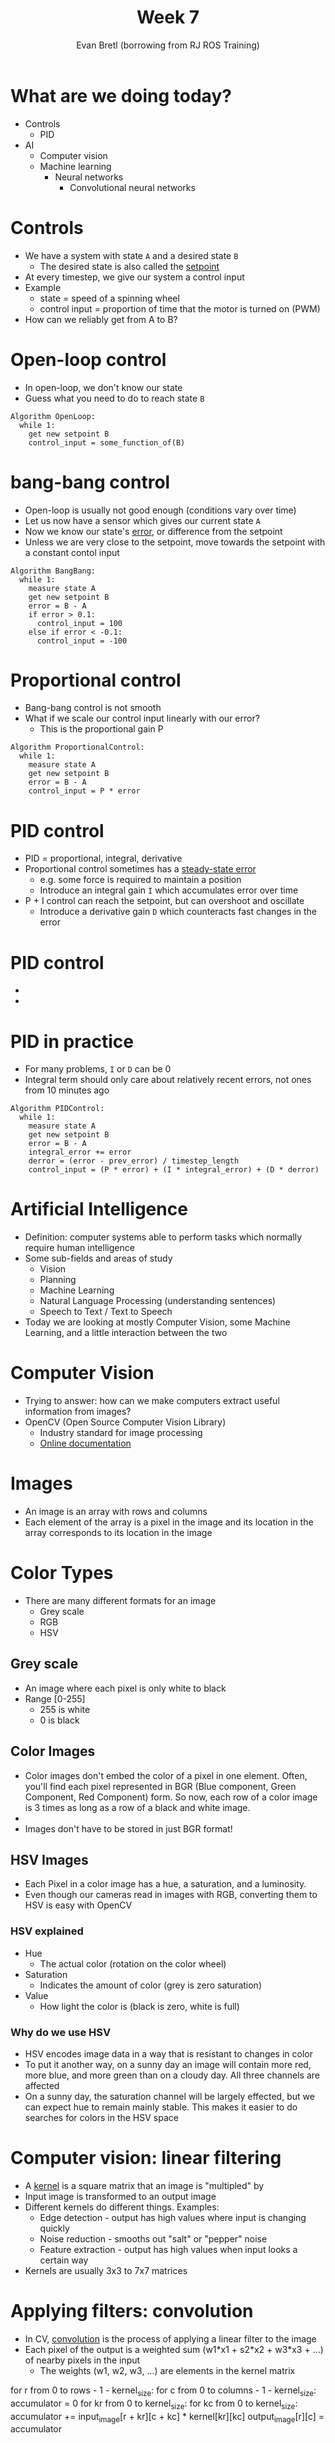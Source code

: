 #+TITLE: Week 7
#+AUTHOR: Evan Bretl (borrowing from RJ ROS Training)
#+EMAIL: ebretl3@gatech.edu

* What are we doing today?
- Controls
  - PID
- AI
  - Computer vision
  - Machine learning
    - Neural networks
      - Convolutional neural networks

* Controls
- We have a system with state =A= and a desired state =B=
  - The desired state is also called the _setpoint_
- At every timestep, we give our system a control input
- Example
  - state = speed of a spinning wheel
  - control input = proportion of time that the motor is turned on (PWM)
- How can we reliably get from A to B?

* Open-loop control
- In open-loop, we don't know our state
- Guess what you need to do to reach state =B=
#+BEGIN_SRC
Algorithm OpenLoop:
  while 1:
    get new setpoint B
    control_input = some_function_of(B)
#+END_SRC

* bang-bang control
- Open-loop is usually not good enough (conditions vary over time)
- Let us now have a sensor which gives our current state =A=
- Now we know our state's _error_, or difference from the setpoint
- Unless we are very close to the setpoint, move towards the setpoint with a constant contol input
#+BEGIN_SRC
Algorithm BangBang:
  while 1:
    measure state A
    get new setpoint B
    error = B - A
    if error > 0.1:
      control_input = 100
    else if error < -0.1:
      control_input = -100
#+END_SRC

* Proportional control
- Bang-bang control is not smooth
- What if we scale our control input linearly with our error?
  - This is the proportional gain P
#+BEGIN_SRC
Algorithm ProportionalControl:
  while 1:
    measure state A
    get new setpoint B
    error = B - A
    control_input = P * error
#+END_SRC

* PID control
- PID = proportional, integral, derivative
- Proportional control sometimes has a _steady-state error_
  - e.g. some force is required to maintain a position
  - Introduce an integral gain =I= which accumulates error over time
- P + I control can reach the setpoint, but can overshoot and oscillate
  - Introduce a derivative gain =D= which counteracts fast changes in the error

* PID control
- [[https://www.researchgate.net/profile/Vishnu_Divakar/publication/281746636/figure/fig4/AS:284649973665803@1444877250888/Figure-5-PID-Equation.png]]
- [[https://upload.wikimedia.org/wikipedia/commons/3/33/PID_Compensation_Animated.gif]]

* PID in practice
- For many problems, =I= or =D= can be 0
- Integral term should only care about relatively recent errors, not ones from 10 minutes ago

#+BEGIN_SRC
Algorithm PIDControl:
  while 1:
    measure state A
    get new setpoint B
    error = B - A
    integral_error += error
    derror = (error - prev_error) / timestep_length
    control_input = (P * error) + (I * integral_error) + (D * derror)
#+END_SRC

* Artificial Intelligence
- Definition: computer systems able to perform tasks which normally require human intelligence
- Some sub-fields and areas of study
  - Vision
  - Planning
  - Machine Learning
  - Natural Language Processing (understanding sentences)
  - Speech to Text / Text to Speech
- Today we are looking at mostly Computer Vision, some Machine Learning, and a little interaction between the two

* Computer Vision
- Trying to answer: how can we make computers extract useful information from images?
- OpenCV (Open Source Computer Vision Library)
  - Industry standard for image processing
  - [[https://docs.opencv.org/3.4.3/d9/df8/tutorial_root.html][Online documentation]]

* Images
- An image is an array with rows and columns
- Each element of the array is a pixel in the image and its location in the array corresponds to its location in the image

* Color Types
- There are many different formats for an image
  - Grey scale
  - RGB
  - HSV

** Grey scale
- An image where each pixel is only white to black
- Range [0-255]
  - 255 is white
  - 0 is black

** Color Images
- Color images don't embed the color of a pixel in one element. Often, you'll
  find each pixel represented in BGR (Blue component, Green Component, Red
  Component) form. So now, each row of a color image is 3 times as long as a
  row of a black and white image.
- [[https://i.imgur.com/QlokNTv.png]]
- Images don't have to be stored in just BGR format!

** HSV Images
- Each Pixel in a color image has a hue, a saturation, and a luminosity.
- Even though our cameras read in images with RGB, converting them to HSV is
  easy with OpenCV
[[https://image.slidesharecdn.com/01presentationhuehistograms-150707215651-lva1-app6892/95/about-perception-and-hue-histograms-in-hsv-space-5-638.jpg]]

*** HSV explained
- Hue
  - The actual color (rotation on the color wheel)
- Saturation
  - Indicates the amount of color (grey is zero saturation)
- Value
  - How light the color is (black is zero, white is full)
#+ATTR_HTML: :width 30%
[[file:https://www.nmt.edu/tcc/help/pubs/colortheory/img/cone.png]]

*** Why do we use HSV
- HSV encodes image data in a way that is resistant to changes in color
- To put it another way, on a sunny day an image will contain more red, more
  blue, and more green than on a cloudy day. All three channels are affected
- On a sunny day, the saturation channel will be largely effected, but we can
  expect hue to remain mainly stable. This makes it easier to do searches for
  colors in the HSV space

* Computer vision: linear filtering
- A _kernel_ is a square matrix that an image is "multipled" by
- Input image is transformed to an output image
- Different kernels do different things. Examples:
  - Edge detection - output has high values where input is changing quickly
  - Noise reduction - smooths out "salt" or "pepper" noise
  - Feature extraction - output has high values when input looks a certain way
- Kernels are usually 3x3 to 7x7 matrices

* Applying filters: convolution
- In CV, _convolution_ is the process of applying a linear filter to the image
- Each pixel of the output is a weighted sum (w1*x1 + s2*x2 + w3*x3 + ...) of nearby pixels in the input
  - The weights (w1, w2, w3, ...) are elements in the kernel matrix
#+ATTR_HTML: :width 40%
[[https://www.cc.gatech.edu/~san37/img/dl/conv.gif]]

#+BEGIN_NOTES
for r from 0 to rows - 1 - kernel_size:
  for c from 0 to columns - 1 - kernel_size:
    accumulator = 0
    for kr from 0 to kernel_size:
      for kc from 0 to kernel_size:
        accumulator += input_image[r + kr][c + kc] * kernel[kr][kc]
    output_image[r][c] = accumulator
#+END_NOTES

** Identity
- Returns the original image
#+attr_latex: :mode math :environment matrix
| 0 | 0 | 0 |
| 0 | 1 | 0 |
| 0 | 0 | 0 |
[[file:https://i.imgur.com/YWH6NPC.png]]

** Blur
- used to reduce noise
#+attr_latex: :mode math :environment matrix
| 1/9 | 1/9 | 1/9 |
| 1/9 | 1/9 | 1/9 |
| 1/9 | 1/9 | 1/9 |
[[file:https://i.imgur.com/ogsHVT9.png]]

*** Gaussian blur
#+attr_latex: :mode math :environment matrix
| 1/16 | 1/8 | 1/16 |
| 1/8  | 1/4 | 1/8  |
| 1/16 | 1/8 | 1/16 |
[[file:https://i.imgur.com/l3lahuH.png]]

*** Gaussian blur larger
#+attr_latex: :mode math :environment matrix
| 1/256 | 1/64 | 3/128 | 1/64 | 1/256 |
| 1/64  | 1/16 | 3/32  | 1/16 | 1/64  |
| 3/128 | 3/32 | 9/64  | 3/32 | 3/128 |
| 1/64  | 1/16 | 3/32  | 1/16 | 1/64  |
| 1/256 | 1/64 | 3/128 | 1/64 | 1/256 |

** Edge Detection
- Gradients in images
  - Derivative (rate at which color is changing) in x and y directions
- Good to blur before using edge detection

*** Sobel
- Gradient calculation
  - First derivative in x and y directions
- Edge detection
- Uses two kernels and combines the results

*** Right Sobel
#+attr_latex: :mode math :environment matrix
| -1 | 0 | 1 |
| -2 | 0 | 2 |
| -1 | 0 | 1 |
[[file:https://i.imgur.com/n70YDco.png]]

*** Top Sobel
#+attr_latex: :mode math :environment matrix
|  1 |  2 |  1 |
|  0 |  0 |  0 |
| -1 | -2 | -1 |
[[file:https://i.imgur.com/0ag5YRp.png]]

*** Combination
[[file:https://i.imgur.com/zOUwHgY.png]]

*** Blurred Sobel
[[file:https://i.imgur.com/LapsYpb.png]]

*** Laplacian
#+attr_latex: :mode math :environment matrix
| 0 |  1 | 0 |
| 1 | -4 | 1 |
| 0 |  1 | 0 |
[[file:https://i.imgur.com/3nHT9Uz.png]]

*** Blurred Laplacian
[[file:https://i.imgur.com/1lRPNTa.png]]

* Canny Edge
- There are more advanced edge detection techniques, like Canny
- You can read about them on your own time
[[file:http://opencv-python-tutroals.readthedocs.io/en/latest/py_tutorials/py_imgproc/py_canny/py_canny.html][Canny Edge]]

* Hough Lines
- How to find lines in an image
- Step 1: compute edge detection for the image
- Step 2: Express a bunch of lines in (r, theta) polar format where r is the distance from pixel (0,0) and theta is the rotation of the line
- Step 3: (Voting) The best line is the (r, theta) which overlaps the most with the edge detection
[[file:https://docs.opencv.org/3.0-beta/doc/py_tutorials/py_imgproc/py_houghlines/py_houghlines.html][Hough Lines]]

** Hough Circles
- You can use a very similar strategy to find circles
  - [[file:https://docs.opencv.org/3.0-beta/doc/py_tutorials/py_imgproc/py_houghcircles/py_houghcircles.html][Hough Circles]]
- You could use this method for any shape, but it's most useful when you can specify the shape with only a few parameters (e.g. r and theta for lines)

* Machine Learning
- How can we get algorithms to improve themselves over time?
- Data driven
  - Define a model which can be configured in many different ways
  - Programmer specifies an optimization procedure
  - Model can then be "fit to" or "trained on" the data

* Types of ML
- Supervised learning (what we are talking about today)
  - Model predicts outputs based on inputs
  - Every "example" in the data has an input and a "label" which is what we want the model to output
- Reinforcement learning
  - Model tries to optimize its strategy at a task (maximize a reward function)
  - Data is generated via observation of the learning environment
- Unsupervised learning
  - Finding clusters and other patterns in unlabeled or poorly labeled data

* Supervised learning
- The goal is to fit a model to the training data set such that the model is useful for data which is not in the training set
  - This is called _generalization_
- Linear vs. nonlinear problems
  - [[https://leonardoaraujosantos.gitbooks.io/artificial-inteligence/content/more_images/linear_vs_nonlinear_problems.png]]

* Decision Tree Learning
- A decision tree is one way for computers to make decisions
  - Network of true/false comparisons on the input data
  - Basically playing "20 Questions" with your data
- Example: predicting if an individual on board the Titanic would have survived
  - sibsp = siblings present. ML cares about correllation, not causation
  - [[https://upload.wikimedia.org/wikipedia/commons/f/f3/CART_tree_titanic_survivors.png]]

* Decision Tree Learning
- Considerations for training
  - Maximize information gain: try to use conditions that are true around 50% of the time
  - Overfitting: keep the tree small and general so that it works with examples that aren't in the training data
    - e.g. In the Titanic prediction example, don't use people's names in your decision tree

* Logistic Regression
- Consider an input which is a vector (1-dimensional array) of numbers
- We want to learn how to guess the probability that something is true (e.g. surviving Titanic)
- Idea
  - 1. Take a linear combination (sum with weights) of the input elements and add a constant offset
  - 2. Pass this result into the sigmoid function
#+ATTR_HTML: :width 30%
[[https://i.imgur.com/KBfvHRI.png]]

* Logistic Regression
- The logistic regression model has N+1 parameters (weights in the linear combination) where N is the number of elements in the input vector. The +1 is the offset or bias
- Training (gradient descent)
  - Step 1: compute how far away the model is from being correct on all the training data (this is called the _loss_)
  - Step 2: for each parameter, add a tiny bit to it and recompute the loss. This gives you the derivative of the loss with respect to that parameter
  - Step 3: change each parameter up or down in proportion to that derivative

* SVM
- Support Vector Machine
- Kind of like logistic regression, but has more linear algebra theory
- Logistic regression is "linear" (because all our parameters are part of a linear combination), while SVM can do nonlinear problems
- You can read [[https://medium.com/machine-learning-101/chapter-2-svm-support-vector-machine-theory-f0812effc72][this article]] for a gentle introduction
- Wikipedia has a less gentle introduction to the topic

* Neural networks
- You can think of a logistic regression model like a neuron in the brain
  - Many receptors for its inputs
  - The effect of multiple receptors is additive
  - The neuron's output is activated if the input is above a certain threshold
    - This threshold is represented by the constant offset
    - The activation is represented by the sigmoid function in this case
#+ATTR_HTML: :width 40%
[[https://3c1703fe8d.site.internapcdn.net/newman/gfx/news/hires/2018/2-whyareneuron.jpg]]

* Neural Networks
- A neural network is like a composition of lots of neurons, each of which work like a linear regression model
- Organized in layers. Each layer has:
  - 1. An input vector, which is the output of the previous layer
  - 2. M linear combinations making M weighted sums from N inputs
  - 3. An activation function (doesn't have to be sigmoid) applied to each weighted sum. These M activations are the output
#+ATTR_HTML: :width 40%
[[http://cs231n.github.io/assets/nn1/neural_net2.jpeg]]

* Neural Networks
#+ATTR_HTML: :width 40%
[[http://cs231n.github.io/assets/nn1/neural_net2.jpeg]]
- The above network has 4*4 + 5*4 + 5*1 = 41 parameters
  - The constant offset parameter is like an extra input
- State-of-the-art neural networks are deeper (more layers), wider (more neurons per layer), and have millions of parameters

* Neural Networks
- Training works the same way as logistic regression (gradient descent)
  - Step 1: compute the loss on the training data
  - Step 2: for each parameter, add a tiny bit to it and recompute the loss. This gives you the derivative of the loss with respect to that parameter
  - Step 3: change each parameter up or down in proportion to that derivative

* Neural Networks
- Training deep neural networks is hard
  - Vanishing gradients: derivatives near the output are small, so the early layers don't learn anything
  - Exploding gradients: derivatives near the output are high, so updating the early layers is unstable
  - Computational cost is high
  - Time and manpower cost for labeling lots of training data is _very_ high

* Neural Networks
- While they are inspired by biology, neural networks are really _function approximators_
  - A sufficiently large neural network can approximate _any_ function =f(x)=
- Hypothetically, given enough data, a neural network can (kind of) solve any learning problem that has inputs and desired outputs
  - However, there are still lots of problems for which not enough labeled data exists to solve the problem using neural networks
  - And there are lots of problems for which other algorithms work better

* Neural Networks and Computer Vision
- Applying neural networks to computer vision problems has been very successful in the last 10 years
- We can make neural networks that take in an image and output the probability that the image is of a certain category for 1000 different categories (for the CIFAR-1000 dataset, as an example)
#+ATTR_HTML: :width 60%
[[https://www.tensorflow.org/images/AlexClassification.png]]

* Neural Networks and Computer Vision
- To process images, we replace the early layers of the neural network with special _convolutional layers_
- A convolutional layer is a set of M linear filters/kernels
  - Input: stack of N images (e.g. color image is a stack of 3 color channels)
  - Output: stack of M images
  - Each kernel is KxKxN in size (usually K=3 or 5)
  - Apply linear filtering/convolution using each kernel to create a 2D output image
  - Apply an activation function to every element of the output image
  - Then the output is the stack of M activation images
- The convolutional layers are followed by normal layers

* Neural Networks and Computer Vision
- Every element of every kernel is a learnable parameter
  - We can still take the derivative of the loss with respect to these kernel elements and update them just the same
- Example of how convolutional layers can build on one another
  - Conv layer 1 activates on things like edges
  - Conv layer 2 activates on things like eyes and noses
  - Conv layer 3 activates on parts of faces